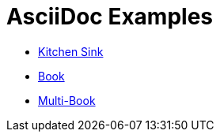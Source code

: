 # AsciiDoc Examples

* link:kitchen-sink.adoc[Kitchen Sink]
* link:book.adoc[Book]
* link:multi-book.adoc[Multi-Book]
